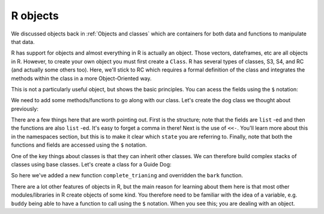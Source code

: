 R objects
----------------------------
.. index:: 
   pair: objects; R

We discussed objects back in :ref:`Objects and classes` which are containers for both
data and functions to manipulate that data.

R has support for objects and almost everything in R is actually an object. Those vectors,
dateframes, etc are all objects in R. However, to
create your own object you must first create a ``Class``. R has several types of classes, 
S3, S4, and RC (and actually some others too). Here, we'll stick to RC which requires a formal
definition of the class and integrates the methods within the class in a more 
Object-Oriented way. 

.. code-block:: R
    :caption: |R|

    Person <- setRefClass("Person",
        fields = list(name = "character", age = "numeric"))

.. code-block:: R
    :caption: |R|

    alice <- Person$new(name="Alice",age=41)
    print(alice)

This is not a particularly useful object, but shows the basic principles. You can acess
the fields using the ``$`` notation:

.. code-block:: R
    :caption: |R|

    alice$name
    alice$age

    alice$age <- 42
    alice$age

We need to add some methods/functions to go along with our class.
Let's create the dog class we thought about previously:

.. code-block:: R
    :caption: |R|

    Dog <- setRefClass("Dog",

            fields = list(
                name = "character",
                age = "numeric",
                colour = "character",
                state = "character"),

            methods = list(
                bark = function(){
                    print("Woof!")
                },
                walkies = function() {
                    state <<- "muddy"
                },
                beCleaned = function() {
                    if (state == "clean") {
                        print(paste(name," is already clean"))
                    } else if (state == "muddy") {
                        print(paste(name ," is now clean"))
                        state <<- "clean"
                    }
                }
            )
        )


    wilf <- Dog$new(name="Wilf",age=5,colour="Brown")
    wilf$bark()
    wilf$walkies()
    wilf$state

There are a few things here that are worth pointing out. First is the structure; note that the
fields are ``list`` -ed and then the functions are also ``list`` -ed. It's easy to forget a comma 
in there! Next is the use of ``<<-``. You'll learn more about this in the namespaces section, 
but this is to make it clear which ``state`` you are referring to. Finally, note that both the
functions and fields are accessed using the ``$`` notation. 

One of the key things about classes is that they can inherit other classes. We can therefore
build complex stacks of classes using base classes. Let's create a class for a Guide Dog:

.. code-block:: R
    :caption: |R|

    GuideDog <- setRefClass("GuideDog",

            contains = "Dog",

            fields = list(
                training = "logical"
            ),

            methods = list(
                bark = function() {
                    if (training) {
                        print("Guide dogs don't bark")
                    } else {
                        print("Woof!")
                    }
                },
                complete_training = function() {
                    training <<- T
                }
            )
        )


So here we've added a new function ``complete_trianing`` and overridden the ``bark`` function. 

.. code-block:: R
    :caption: |R|

    buddy <- GuideDog$new(name="Buddy",age=3,colour="tan",training=F)
    buddy$bark()
    buddy$training <- TRUE
    buddy$bark()

There are a lot other features of objects in R, but the main reason for learning about them here is that
most other modules/libraries in R create objects of some kind. You therefore need to be familiar with the
idea of a variable, e.g. ``buddy`` being able to have a function to call using the ``$`` notation. When you see
this; you are dealing with an object.
